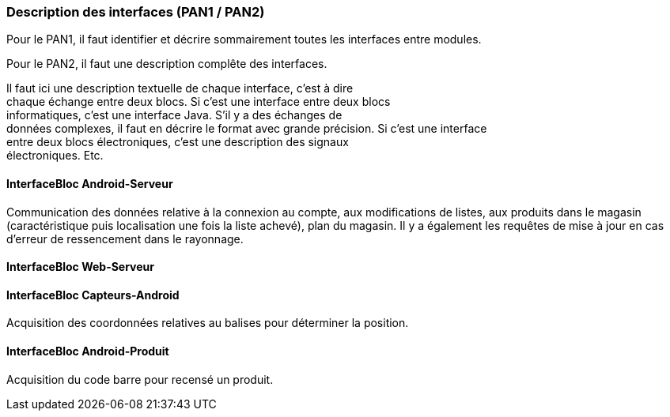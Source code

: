 === Description des interfaces (PAN1 / PAN2)

Pour le PAN1, il faut identifier et décrire sommairement toutes les
interfaces entre modules.

Pour le PAN2, il faut une description complête des interfaces.

Il faut ici une description textuelle de chaque interface, c’est à
dire +
chaque échange entre deux blocs. Si c’est une interface entre deux
blocs +
informatiques, c’est une interface Java. S’il y a des échanges de +
données complexes, il faut en décrire le format avec grande précision.
Si c’est une interface +
entre deux blocs électroniques, c’est une description des signaux +
électroniques. Etc.

==== InterfaceBloc Android-Serveur

Communication des données relative à la connexion au compte, aux modifications de listes, aux produits dans le magasin (caractéristique puis localisation une fois la liste achevé), plan du magasin. Il y a également les requêtes de mise à jour en cas d'erreur de ressencement dans le rayonnage. 

==== InterfaceBloc Web-Serveur

==== InterfaceBloc Capteurs-Android

Acquisition des coordonnées relatives au balises pour déterminer la position. 

==== InterfaceBloc Android-Produit

Acquisition du code barre pour recensé un produit. 

